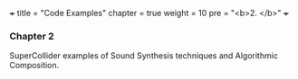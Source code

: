 +++
title = "Code Examples"
chapter = true
weight = 10
pre = "<b>2. </b>"
+++

*** Chapter 2

SuperCollider examples of Sound Synthesis
techniques and Algorithmic
Composition.

